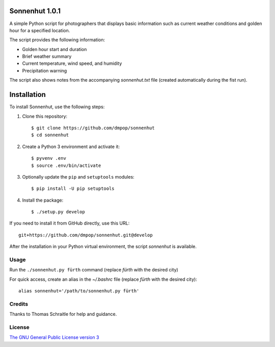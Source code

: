 Sonnenhut 1.0.1
===============

A simple Python script for photographers that displays basic information such
as current weather conditions and golden hour for a specified location.

The script provides the following information:

-  Golden hour start and duration
-  Brief weather summary
-  Current temperature, wind speed, and humidity
-  Precipitation warning

The script also shows notes from the accompanying *sonnenhut.txt* file
(created automatically during the fist run).

Installation
============

To install Sonnenhut, use the following steps:

#. Clone this repository::

    $ git clone https://github.com/dmpop/sonnenhut
    $ cd sonnenhut

#. Create a Python 3 environment and activate it::

    $ pyvenv .env
    $ source .env/bin/activate

#. Optionally update the ``pip`` and ``setuptools`` modules::

    $ pip install -U pip setuptools

#. Install the package::

    $ ./setup.py develop

If you need to install it from GitHub directly, use this URL::

    git+https://github.com/dmpop/sonnenhut.git@develop

After the installation in your Python virtual environment, the script
`sonnenhut` is available.

Usage
-----

Run the ``./sonnenhut.py fürth`` command (replace *fürth* with the desired city)

For quick access, create an alias in the *~/.bashrc* file (replace
*fürth* with the desired city):

::

    alias sonnenhut='/path/to/sonnenhut.py fürth'

Credits
-------

Thanks to Thomas Schraitle for help and guidance.

License
-------

`The GNU General Public License version
3 <https://www.gnu.org/licenses/gpl-3.0.txt>`__
